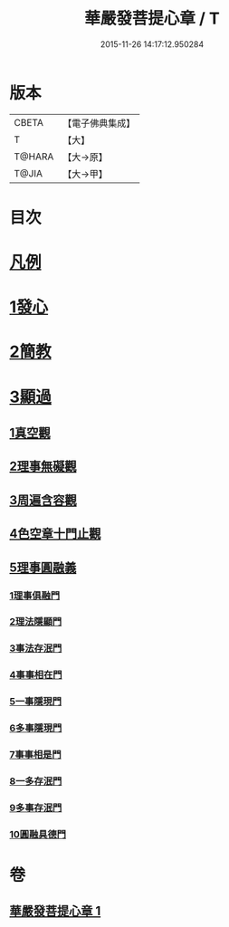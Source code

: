#+TITLE: 華嚴發菩提心章 / T
#+DATE: 2015-11-26 14:17:12.950284
* 版本
 |     CBETA|【電子佛典集成】|
 |         T|【大】     |
 |    T@HARA|【大→原】   |
 |     T@JIA|【大→甲】   |

* 目次
* [[file:KR6e0094_001.txt::001-0650c21][凡例]]
* [[file:KR6e0094_001.txt::0651a15][1發心]]
* [[file:KR6e0094_001.txt::0651b28][2簡教]]
* [[file:KR6e0094_001.txt::0652a5][3顯過]]
** [[file:KR6e0094_001.txt::0652b12][1真空觀]]
** [[file:KR6e0094_001.txt::0652c28][2理事無礙觀]]
** [[file:KR6e0094_001.txt::0653c16][3周遍含容觀]]
** [[file:KR6e0094_001.txt::0654a29][4色空章十門止觀]]
** [[file:KR6e0094_001.txt::0654c1][5理事圓融義]]
*** [[file:KR6e0094_001.txt::0654c1][1理事俱融門]]
*** [[file:KR6e0094_001.txt::0654c10][2理法隱顯門]]
*** [[file:KR6e0094_001.txt::0654c20][3事法存泯門]]
*** [[file:KR6e0094_001.txt::0655a1][4事事相在門]]
*** [[file:KR6e0094_001.txt::0655a15][5一事隱現門]]
*** [[file:KR6e0094_001.txt::0655a27][6多事隱現門]]
*** [[file:KR6e0094_001.txt::0655b8][7事事相是門]]
*** [[file:KR6e0094_001.txt::0655b23][8一多存泯門]]
*** [[file:KR6e0094_001.txt::0655c4][9多事存泯門]]
*** [[file:KR6e0094_001.txt::0655c17][10圓融具德門]]
* 卷
** [[file:KR6e0094_001.txt][華嚴發菩提心章 1]]
